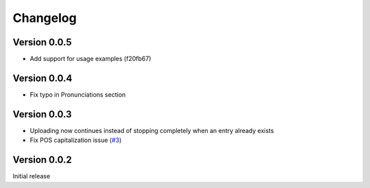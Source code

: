 =========
Changelog
=========

Version 0.0.5
=============
- Add support for usage examples (f20fb67)

Version 0.0.4
=============

- Fix typo in Pronunciations section

Version 0.0.3
=============

- Uploading now continues instead of stopping completely when an entry already exists
- Fix POS capitalization issue (`#3`_)

.. _#3: https://github.com/lgessler/wdp/pull/3

Version 0.0.2
=============

Initial release

